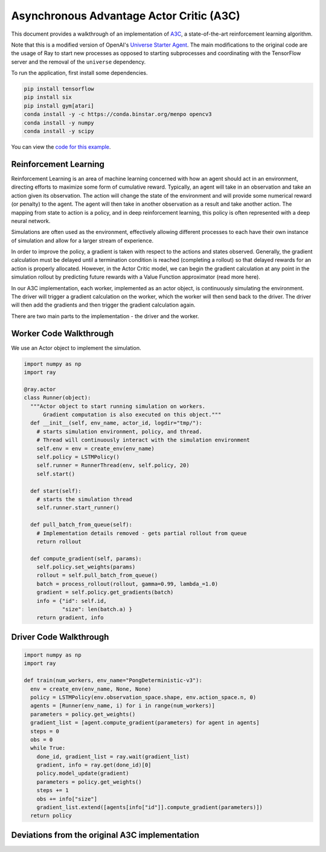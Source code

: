 Asynchronous Advantage Actor Critic (A3C)
===========================

This document provides a walkthrough of an implementation of  `A3C`_, 
a state-of-the-art reinforcement learning algorithm. 

.. _`A3C`: https://arxiv.org/abs/1602.01783

Note that this is a modified version of OpenAI's `Universe Starter Agent`_.
The main modifications to the original code are the usage of Ray to start 
new processes as opposed to starting subprocesses and coordinating with the
TensorFlow server and the removal of the ``universe`` dependency. 

.. _`Universe Starter Agent`: https://github.com/openai/universe-starter-agent 

To run the application, first install some dependencies.

.. code-block:: bash

  pip install tensorflow
  pip install six
  pip install gym[atari]
  conda install -y -c https://conda.binstar.org/menpo opencv3
  conda install -y numpy
  conda install -y scipy

You can view the `code for this example`_.

.. _`code for this example`: https://github.com/richardliaw/ray/tree/master/examples/a3c

Reinforcement Learning
----------------------

Reinforcement Learning is an area of machine learning concerned with how an agent should act
in an environment, directing efforts to maximize some form of cumulative reward. 
Typically, an agent will take in an observation and take an action given its observation. 
The action will change the state of the environment and will provide some numerical reward 
(or penalty) to the agent. The agent will then take in another observation as a result 
and take another action. The mapping from state to action is a policy, and in deep reinforcement
learning, this policy is often represented with a deep neural network.

Simulations are often used as the environment, effectively allowing different processes
to each have their own instance of simulation and allow for a larger stream of experience.

In order to improve the policy, a gradient is taken with respect to the actions and states
observed. Generally, the gradient calculation must be delayed until a termination condition
is reached (completing a rollout) so that delayed rewards for an action is properly 
allocated. However, in the Actor Critic model, we can begin the gradient calculation at any point 
in the simulation rollout by predicting future rewards with a Value Function approximator 
(read more here).

In our A3C implementation, each worker, implemented as an actor object,
is continuously simulating the environment. The driver will trigger a gradient calculation
on the worker, which the worker will then send back to the driver. The driver will then add
the gradients and then trigger the gradient calculation again. 

There are two main parts to the implementation - the driver and the worker.

Worker Code Walkthrough
-------------------
We use an Actor object to implement the simulation. 

.. code-block:: python

  import numpy as np
  import ray

  @ray.actor
  class Runner(object):
    """Actor object to start running simulation on workers. 
        Gradient computation is also executed on this object."""
    def __init__(self, env_name, actor_id, logdir="tmp/"):
      # starts simulation environment, policy, and thread.
      # Thread will continuously interact with the simulation environment
      self.env = env = create_env(env_name)
      self.policy = LSTMPolicy()
      self.runner = RunnerThread(env, self.policy, 20)
      self.start()

    def start(self):
      # starts the simulation thread
      self.runner.start_runner()

    def pull_batch_from_queue(self):
      # Implementation details removed - gets partial rollout from queue
      return rollout

    def compute_gradient(self, params):
      self.policy.set_weights(params)
      rollout = self.pull_batch_from_queue()
      batch = process_rollout(rollout, gamma=0.99, lambda_=1.0)
      gradient = self.policy.get_gradients(batch)
      info = {"id": self.id, 
              "size": len(batch.a) }
      return gradient, info
      


Driver Code Walkthrough
-----------------------

.. code-block:: python

  import numpy as np
  import ray

  def train(num_workers, env_name="PongDeterministic-v3"):
    env = create_env(env_name, None, None)
    policy = LSTMPolicy(env.observation_space.shape, env.action_space.n, 0)
    agents = [Runner(env_name, i) for i in range(num_workers)]
    parameters = policy.get_weights()
    gradient_list = [agent.compute_gradient(parameters) for agent in agents]
    steps = 0
    obs = 0
    while True:
      done_id, gradient_list = ray.wait(gradient_list)
      gradient, info = ray.get(done_id)[0]
      policy.model_update(gradient)
      parameters = policy.get_weights()
      steps += 1
      obs += info["size"]
      gradient_list.extend([agents[info["id"]].compute_gradient(parameters)])
    return policy
    
Deviations from the original A3C implementation
-----------------------------------------------
